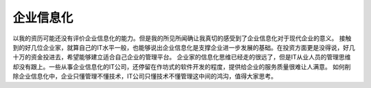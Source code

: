 .. url: http://www.adieu.me/blog/2007/05/information-system/
.. published_on: 2007-05-10 04:55:30.000003

企业信息化
===============

以我的资历可能还没有评价企业信息化的能力。但是我的所见所闻确让我真切的感受到了企业信息化对于现代企业的意义。
接触到的好几位企业家，就算自己的IT水平一般，也能够说出企业信息化是支撑企业进一步发展的基础。在投资方面更是没得说，好几十万的资金投进去，希望能够建立适合自己企业的管理平台。
企业家的信息化思维已经走的很远了，但是IT从业人员的管理思维却没有跟上。一些从事企业信息化的IT公司，还停留在作坊式的软件开发的程度，提供给企业的服务质量很难让人满意。
如何削除企业信息化中，企业只懂管理不懂技术，IT公司只懂技术不懂管理这中间的鸿沟，值得大家思考。